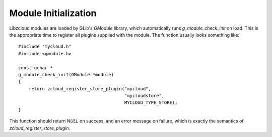 Module Initialization
=====================

Libzcloud modules are loaded by GLib's *GModule* library, which
automatically runs `g_module_check_init` on load.  This is the
appropriate time to register all plugins supplied with the module.  The
function usually looks something like::

    #include "mycloud.h"
    #include <gmodule.h>

    const gchar *
    g_module_check_init(GModule *module)
    {
        return zcloud_register_store_plugin("mycloud",
                                            "mycloudstore",
                                            MYCLOUD_TYPE_STORE);
    }

This function should return `NULL` on success, and an error message on
failure, which is exactly the semantics of
`zcloud_register_store_plugin`.

.. cfunction:: zcloud_register_store_plugin(const gchar *module_name, const gchar *prefix, GType type)

    Register store subclass *type* as the class to instantiate for
    prefix *prefix*, defined as part of the module *module_name*.

    :param module_name: base name of the module being initialized
    :param prefix: prefix corresponding to this plugin
    :param type: type of a subclass of :class:`ZCloudStore`
    :returns: `NULL` on success, or an error message on failure
